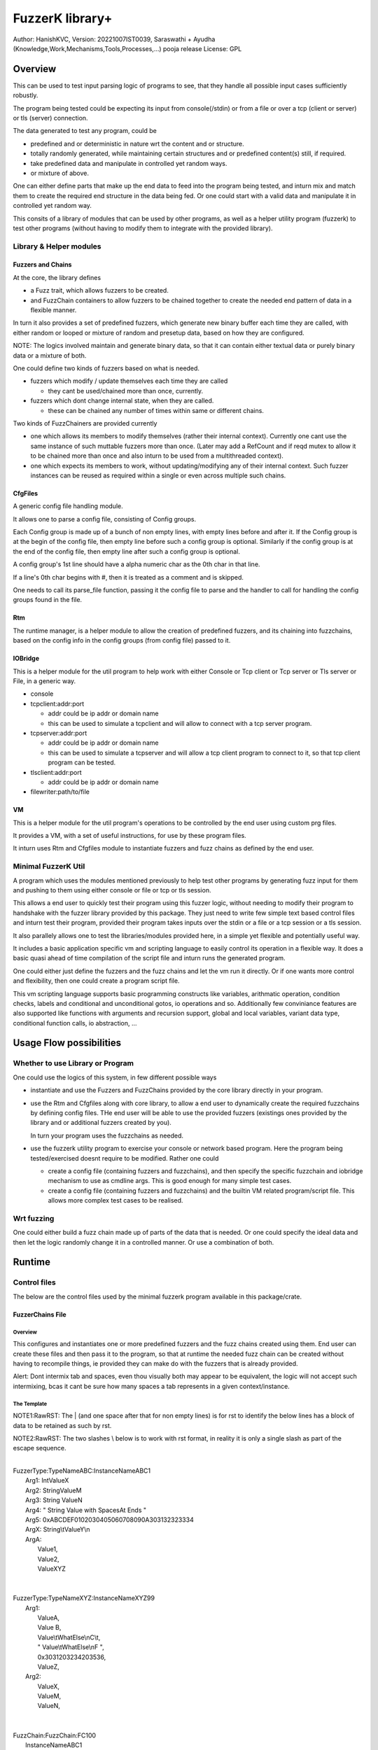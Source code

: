 ####################
FuzzerK library+
####################
Author: HanishKVC,
Version: 20221007IST0039, Saraswathi + Ayudha (Knowledge,Work,Mechanisms,Tools,Processes,...) pooja release
License: GPL


Overview
##########

This can be used to test input parsing logic of programs to see, that they
handle all possible input cases sufficiently robustly.

The program being tested could be expecting its input from console(/stdin)
or from a file or over a tcp (client or server) or tls (server) connection.

The data generated to test any program, could be

* predefined and or deterministic in nature wrt the content and or structure.

* totally randomly generated, while maintaining certain structures and or
  predefined content(s) still, if required.

* take predefined data and manipulate in controlled yet random ways.

* or mixture of above.

One can either define parts that make up the end data to feed into the program
being tested, and inturn mix and match them to create the required end structure
in the data being fed. Or one could start with a valid data and manipulate it
in controlled yet random way.

This consits of a library of modules that can be used by other programs, as well
as a helper utility program (fuzzerk) to test other programs (without having to
modify them to integrate with the provided library).


Library & Helper modules
||||||||||||||||||||||||||

Fuzzers and Chains
===================

At the core, the library defines

* a Fuzz trait, which allows fuzzers to be created.

* and FuzzChain containers to allow fuzzers to be chained together
  to create the needed end pattern of data in a flexible manner.

In turn it also provides a set of predefined fuzzers, which generate new
binary buffer each time they are called, with either random or looped or
mixture of random and presetup data, based on how they are configured.

NOTE: The logics involved maintain and generate binary data, so that
it can contain either textual data or purely binary data or a mixture
of both.

One could define two kinds of fuzzers based on what is needed.

* fuzzers which modify / update themselves each time they are called

  * they cant be used/chained more than once, currently.

* fuzzers which dont change internal state, when they are called.

  * these can be chained any number of times within same or different
    chains.

Two kinds of FuzzChainers are provided currently

* one which allows its members to modify themselves (rather their
  internal context). Currently one cant use the same instance of such
  muttable fuzzers more than once. (Later may add a RefCount and if
  reqd mutex to allow it to be chained more than once and also inturn
  to be used from a multithreaded context).

* one which expects its members to work, without updating/modifying any
  of their internal context. Such fuzzer instances can be reused as
  required within a single or even across multiple such chains.


CfgFiles
==========

A generic config file handling module.

It allows one to parse a config file, consisting of Config groups.

Each Config group is made up of a bunch of non empty lines, with empty
lines before and after it. If the Config group is at the begin of the
config file, then empty line before such a config group is optional.
Similarly if the config group is at the end of the config file, then
empty line after such a config group is optional.

A config group's 1st line should have a alpha numeric char as the 0th
char in that line.

If a line's 0th char begins with #, then it is treated as a comment
and is skipped.

One needs to call its parse_file function, passing it the config file
to parse and the handler to call for handling the config groups found
in the file.


Rtm
=====

The runtime manager, is a helper module to allow the creation of predefined
fuzzers, and its chaining into fuzzchains, based on the config info in the
config groups (from config file) passed to it.


IOBridge
==========

This is a helper module for the util program to help work with either Console
or Tcp client or Tcp server or Tls server or File, in a generic way.

* console

* tcpclient:addr:port

  * addr could be ip addr or domain name

  * this can be used to simulate a tcpclient and will allow to connect
    with a tcp server program.

* tcpserver:addr:port

  * addr could be ip addr or domain name

  * this can be used to simulate a tcpserver and will allow a tcp client
    program to connect to it, so that tcp client program can be tested.

* tlsclient:addr:port

  * addr could be ip addr or domain name

* filewriter:path/to/file


VM
====

This is a helper module for the util program's operations to be controlled
by the end user using custom prg files.

It provides a VM, with a set of useful instructions, for use by these program
files.

It inturn uses Rtm and Cfgfiles module to instantiate fuzzers and fuzz chains
as defined by the end user.


Minimal FuzzerK Util
|||||||||||||||||||||

A program which uses the modules mentioned previously to help test other
programs by generating fuzz input for them and pushing to them using either
console or file or tcp or tls session.

This allows a end user to quickly test their program using this fuzzer logic,
without needing to modify their program to handshake with the fuzzer library
provided by this package. They just need to write few simple text based control
files and inturn test their program, provided their program takes inputs over
the stdin or a file or a tcp session or a tls session.

It also parallely allows one to test the libraries/modules provided here, in a
simple yet flexible and potentially useful way.

It includes a basic application specific vm and scripting language to easily
control its operation in a flexible way. It does a basic quasi ahead of time
compilation of the script file and inturn runs the generated program.

One could either just define the fuzzers and the fuzz chains and let the vm
run it directly. Or if one wants more control and flexibility, then one could
create a program script file.

This vm scripting language supports basic programming constructs like variables,
arithmatic operation, condition checks, labels and conditional and unconditional
gotos, io operations and so. Additionally few conviniance features are also
supported like functions with arguments and recursion support, global and local
variables, variant data type, conditional function calls, io abstraction, ...


Usage Flow possibilities
##########################

Whether to use Library or Program
|||||||||||||||||||||||||||||||||||

One could use the logics of this system, in few different possible ways

* instantiate and use the Fuzzers and FuzzChains provided by the core
  library directly in your program.

* use the Rtm and Cfgfiles along with core library, to allow a end user
  to dynamically create the required fuzzchains by defining config files.
  THe end user will be able to use the provided fuzzers (existings ones
  provided by the library and or additional fuzzers created by you).

  In turn your program uses the fuzzchains as needed.

* use the fuzzerk utility program to exercise your console or network
  based program. Here the program being tested/exercised doesnt require
  to be modified. Rather one could

  * create a config file (containing fuzzers and fuzzchains), and then
    specify the specific fuzzchain and iobridge mechanism to use as
    cmdline args. This is good enough for many simple test cases.

  * create a config file (containing fuzzers and fuzzchains) and the
    builtin VM related program/script file. This allows more complex
    test cases to be realised.


Wrt fuzzing
|||||||||||||

One could either build a fuzz chain made up of parts of the data that
is needed. Or one could specify the ideal data and then let the logic
randomly change it in a controlled manner. Or use a combination of both.


Runtime
#########

Control files
||||||||||||||||

The below are the control files used by the minimal fuzzerk program
available in this package/crate.

FuzzerChains File
===================

Overview
-----------

This configures and instantiates one or more predefined fuzzers and the
fuzz chains created using them. End user can create these files and then
pass it to the program, so that at runtime the needed fuzz chain can be
created without having to recompile things, ie provided they can make do
with the fuzzers that is already provided.

Alert: Dont intermix tab and spaces, even thou visually both may appear
to be equivalent, the logic will not accept such intermixing, bcas it
cant be sure how many spaces a tab represents in a given context/instance.

The Template
---------------

NOTE1:RawRST: The | (and one space after that for non empty lines) is for
rst to identify the below lines has a block of data to be retained as such
by rst.

NOTE2:RawRST: The two slashes \\ below is to work with rst format,
in reality it is only a single slash \ as part of the escape sequence.

|
| FuzzerType:TypeNameABC:InstanceNameABC1
|   Arg1: IntValueX
|   Arg2: StringValueM
|   Arg3: String   ValueN
|   Arg4: "   String Value with SpacesAt Ends "
|   Arg5: 0xABCDEF0102030405060708090A303132323334
|   ArgX: String\\tValueY\\n
|   ArgA:
|     Value1,
|     Value2,
|     ValueXYZ
|
|
| FuzzerType:TypeNameXYZ:InstanceNameXYZ99
|     Arg1:
|         ValueA,
|         Value   B,
|         Value\\tWhatElse\\nC\\t,
|         " Value\\tWhatElse\\nF   ",
|         0x3031203234203536,
|         ValueZ,
|     Arg2:
|         ValueX,
|         ValueM,
|         ValueN,
|
|
| FuzzChain:FuzzChain:FC100
|     InstanceNameABC1
|     InstanceNameXYZ99
|     InstanceNameXYZ99
|

NOTE: The sample template above, also shows how string (textual or binary or
a mixture of both) can be specified in different ways, based on what one needs.

Types of data
---------------

As part of the key-value(s) pairs specified in fuzz chains config file, currently
the value(s) specified could be

* single int

  * key:value | key: value

* single string

  * key: value | key: " value with spaces at ends   "

  * key: 0xABCDEF010203523092 | key: value\\n with \\t newline in it

* list of int or string data

The int data needs to be decimal literal.

The string data could be

* a bunch of textual words/chars with literal single line white spaces
  (ie normal space and tab space) between them.

* string data could have white spaces at the begin or end by

  * having the string enclosed within double quotes

  * having the white spaces specified has escape sequences (\\t, \\n, \\r)

    * this also allows newline or carriage return to be embedded anywhere
      within the string data.

* binary or a mixture of textual and binary data by having the string data
  specified has a hex string which begins with 0x

The list can be specified in one of the following ways

* if the list has only a single value then

  * key: value OR

  * key:
      value a single value

* if the list has multiple values then

  * key:

      value 1

      value 2

      value 3 comma at the end is optional,

      more values

      ...

   * key: NumOfValues

        Value 1 out of NumOfValues(NOV)

        Value 2 out of NOV

        ...

        Value NOV of NOV

NOTE: The empty lines between values of the list and two adjacent slashes wrt
escape sequences are things done to satisfy rst format requirements.

Predefined Fuzzers
-------------------

The following type of predefined fuzzers is provided by default

* ones that work with mainly provided data, without changing them

  * LoopFixedStringsFuzzer

    * each time it is called, it returns/appends the next string from the
      list of strings.

    * once the end of list is reached, it moves back to begining of the list

  * RandomFixedStringsFuzzer

    * each time it is called, it returns/appends a randomly selected string
      from the lsit of provided strings.

  * DONE: Currently the list of provided strings is treated as textual strings
    Rather convert it to a list of binary buffers, so that it can either store
    binary data or textual data (in its binary form) or a mixture of both.

* those that use random generation to a great extent

  * RandomRandomFuzzer

    * return/append a randomly generated buffer of random binary values

      * whose length is randomly decided from a given min and max length limit.

  * RandomFixedFuzzer

    * return/append a buffer, whose values are randomly selected from a given
      list of binary values.

      * whose length is randomly decided from a given min and max length limit.

      * the list of binary values to be used for selection, can be specified
        has a textual string or a hex string or so

* ones that take predefined / provided data and inturn change it

  * Buf8sRandomizeFuzzer

    * return/append a buffer which contains one of the originally provided data,
      with some amount of random modifications to its contents, as noted below.

    * one needs to provide the following info/data

      * a list of strings (textual or binary or mixture of both)

      * the number of bytes to randomly modified

        * if not explicitly predefined (ie if set to -1), then it is randomly
          decided as to how many bytes should be randomly modified.

      * the new random byte values are selected to be within a specified range
        of values.

        * if start value is not specified, it is assumed to be 0

        * if end value is not specified, it is assumed to be 255
          The end value is inclusive in the logic and will be used as part of
          the possible range wrt new values to use when changing existing value
          with new values.

      * the positions that are randomly modified are selected randomly, but
        inturn restricted to be within a specified range of positions.

        * if start position is not specified, it is assumed to be 0

        * if end position is not specified, it is assumed to be till end
          of the provided original buffer.
          The end position specified is inclusive in the logic and will be used
          as part of the possible range of positions that may be randomly selected
          for changing the byte value wrt that position.


Custom Fuzzers
----------------

If required the library can be extended to add custom fuzzers (they need to support
the fuzz trait).

If a custom fuzzer has to be created from the textual FuzzChains config file, then

* the fuzzer needs to support cfgfiles::FromVecStrings trait

  * and its from_vs method

  * inturn it can use the predefined helper functions of this trait to parse config
    file, to help create instance of the custom fuzzer, based on users configuration
    of the same.

* the RunTimeManager.handle_cfggroup needs to be updated to create the custom fuzzer

  * by calling the custom fuzzer's from_vs method



Prg file
==========

Overview
----------

This allows the end user to control the actions to be performed by fuzzerk, in a simple and flexible way.

General
---------

Data and or Variable
~~~~~~~~~~~~~~~~~~~~~~

Where ever var_or_value is mentioned wrt instruction operands, the text-tokens/content specified in the
corresponding location in the prgfile will be interpreted as below.

If it starts with a numeric char or + or - will be treated has a numeric/integer literal.

* if it starts with 0x, then it will be treated has a hexadecimal integer value

* else it will be treated has a decimal integer value

If it starts or ends with double quotes, it will be treated as a string literal.

* this also allows spaces to be specified at begin or end of the string literal.

* a small set of escape sequences (\\n, \\t, \\r, \\") are supported within these strings.
  These will be replaced with equivalent char.

  * The double quote at the begin and end of string literal will be dropped.

If it starts with $0x then it will be treated has a binary buffer specified has a hex string.

If it starts with __ then it will be treated has a special data value.

* __TIME__STAMP__

  * This puts the current time stamp into the buffer

* __RANDOM__BYTES__TheLength

  * This puts TheLength amount of random bytes into the buffer

If none of above, then it will be treated as a var name. However it should start with a alphabhetic char.


Where ever int_var_or_value is mentioned wrt instructions, then it should represent a int variable or value.
Where ever ideally_int_var_or_value is mentioned wrt instructions, then it should ideally represent a int
variable or value. However If it refers to

* a string entity, then treat it has a textual literal value of the int and convert it into int

* binary buffer entity, then logic will try to interpret it has raw byte values of the int and
  inturn convert it into int.

Where ever str_var_or_value is mentioned wrt instructions, then it should represent a string variable or value.
If not, the logic will try to convert other types to equivalent string representation.

* if a $0xHexString based literal is specified, it should represent a valid utf8 string.

Where ever any_var_or_value is mentioned wrt instructions, it could represent int or string or binary buffer
variable or value.


Clean coding (Comments, White spaces)
~~~~~~~~~~~~~~~~~~~~~~~~~~~~~~~~~~~~~~

If required one can put extra spaces around operands to align them across lines or so, for easy reading.

If required one can put # at the beginning of a line to make it a comment line.


Ops/Instructions supported
---------------------------

The commands/operations that can be specified as part of the prg file include

Data/Variables Related
~~~~~~~~~~~~~~~~~~~~~~~

* letstr <string_var_id> <str_var_or_value>

  create a str var and set its value

* letint <int_var_id> <int_var_or_value>

  create a int var and set its value

* bufnew <buf_id> <bufsize_ideally_int_var_or_value>

  Create a named buffer of a given size

* letbuf[.s|.b] <buf_id> bufdata_any_var_or_value

  Create a buffer var and fill it with specified data with could either be a literal value or a variable.

  By allowing Int or Str var's value to be stored into a Buf var, the same can be written to a iobridge.

  * letbuf or letbuf.b tries to read the src int|str|buf var as corresponding underlying binary bytes data

    * this is useful for most cases except may be when printing to console/screen

    * this retains the underlying byte values of the source variable (or literal after suitable interpretation)

  * letbuf.s tries to read the src

    * int var/value as equivalent string/textual literal value

    * buf var/value as hex string

    * this will be very useful when trying to print something to console/screen

* bufsmerge destbuf srcbuf1 srcbuf2 ..... srcbufn

  This allows a new buffer to be created with contents of the source buffers specified merged/concatenated together.

  If only 1 source buffer is specified, it is equivalent to copying it into a new dest buffer.

  * bufsmerge destbuf srcbuf

    * destbuf = srcbuf

  If more than 1 source buffer is specified, it concats all the source buffers into a new dest buffer.

    * destbuf = srcbuf1 + srcbuf2 + ..... + srcbufn

* bufmerged[.b]|bufmerged.s destbufid src1_any_var_or_value src2_any_var_or_value ..... srcn_any_var_or_value

  This allows a new buffer to be created, which contains the contents of the specified source items.

  The source item could be either a int or str or hexstring(buf literal value) or it could be a variable of
  any supported type.

  if bufmerged or bufmerged.b is used, then the raw byte values corresponding to the specified src item will
  be used. This is useful when one needs to send underlying byte values corresponding to specified items/values
  like when sending to another program or storing into a binary file or so.

  if bufmerged.s is used, then equivalent string representation of the specified src item will be used. This is
  useful especially, when writing to console or so, where user will be interested in a human readable textual
  form of the underlying data.

  This avoids the need to create temporary bufs using letbuf[.s] and then merging into a buf using bufsmerge.


* buf8randomize bufid randcount buf_startoffset buf_endoffset rand_startval rand_endval

  * all the int arguments (ie other than bufid) belong to the int_var_or_value class

  * randomize randcount values from with in a part (start and end offset) of the buf
    with values from a given range (start and end value).

  * other than bufid, other arguments are optional and if not given a suitable default value
    will be used

    * randcount - randomly generated to be less than buflen

    * buf_startoffset and buf_endoffset map to begin and end of buffer being operated on, if not specified.

    * rand_startval will be mapped to 0 and rand_endval to 255, if needed.
      Both these need to be u8 values, else it will be truncated to u8.

  * inclusive ends

    * buf_endoffset is inclusive, that is value at corresponding index may be randomized, if it gets
      randomly selected during running/execution of the buf8randmoze instruction/operation.

    * rand_endval is inclusive

Alu Operations
~~~~~~~~~~~~~~~

* inc <int_var_id>

* dec <int_var_id>

* add <dest_int_var_id> <src1_any_var_or_value> <src2_any_var_or_value>

* sub <dest_int_var_id> <src1_any_var_or_value> <src2_any_var_or_value>

* mult <dest_int_var_id> <src1_any_var_or_value> <src2_any_var_or_value>

* div <dest_int_var_id> <src1_any_var_or_value> <src2_any_var_or_value>

* mod <dest_int_var_id> <src1_any_var_or_value> <src2_any_var_or_value>

If one uses a string or binary buffer, instead of int var or value, as the source data,
it should be convertable to a valid int as expected by this program.

IOBridge related
~~~~~~~~~~~~~~~~~

* iobnew <iob_id> <iobtype:typespecific_addr> <typespecific_ioarg=value> <typespecific_ioarg=value> ...

  * supported iobtypes include

    * console - for writing generated data to stdout

      * NOTE that there could be more textual info seen on the screen, but they are written to stderr,
        so that the fuzzers and fuzzchains and their generated data is not disturbed.

    * tcpclient - for connecting to a tcp server; tcpserver - for allowing a tcp client to connect

      * addr => <ipaddr|domainname><:port>

      * ioargs supported

        * read_timeout=millisecs

    * tlsclient

      * addr => <ipaddr|domainname><:port>

      * ioargs supported

        * server_cert_check=yes/no

        * domain=the.domain.name

        * read_timeout=millisecs

    * filewriter

      * addr => path/to/file

      * ioargs supported

        * append=yes/no

        * create=yes/no

* iobwrite <iob_id> <buf_any_var_or_value>

  * write the underlying raw byte contents (ie a binary buffer) of the specified var or literal value into the specified iobridge

* iobflush <iob_id>

  * request flushing of any buffering of written data by the library and or os into the underlying io device

* iobread <iob_id> <buf_id>

  * try to read upto specified buffer's buffer length of data from the specified iobridge

    * one can use bufnew to create buffer of a required size with no data in it.

  * while creating a new iobridge remember to set a read_timeout, so that read wont block indefinitely, if there is no data to read.

    * all io bridge types may not support read_timeout (currently only network types ie tcpclient, tcpserver and tlsclient support it).

* iobclose <iob_id>


Fuzzers related
~~~~~~~~~~~~~~~~~

* fcget <fc_id> <buf_id>

  Generate a fuzzed buffer of data and store into buffer of specified id.


Control/System related
~~~~~~~~~~~~~~~~~~~~~~~

* sleepmsec <milliseconds_int_var_or_value>


* !label <label_id>

  a directive to mark the current location/address in the program where this directive is encountered

  This can be the destination of either if-goto|if-jump or jump|goto or checkjump

  ie act as the destination of conditional/unconditional jumps


* !func <func_id> [<func_arg1_name> <func_arg2_name> ...]

  a directive to mark the current location/address in the program where this directive is encountered
  as a function and inturn its name.

  Additional specify a list of function arguments.

  * these function arguments can inturn be only used as src operands and not as destination operands

    * ie they can be read from and not written to

  * the caller can currently only pass variables and not literal values wrt these args.

  Any function has access to the global variables, as well as the function arguments specified directly
  wrt it. It doesnt have access to function arguments specified wrt any of its parent callers.

  One can define local variables within a function. When ever a variable is used, 1st it is checked
  wrt the current function's local variables list, only if not found, it will be checked for in global
  variables list.

  One needs to end the func body with a ret instruction


* if condition check

  These check values specified between themselves and inturn either call spcified function or goto specified label

  The values can be specified either has literal values of the required type, or has a variable.

  * Check involving integers

    * iflt|iflt.i|ifgt|ifgt.i|ifeq|ifeq.i|ifne|ifne.i|ifle|ifle.i|ifge|ifge.i <value1_int_var_or_value> <value2_int_var_or_value> goto <label_id>

    * iflt|iflt.i|ifgt|ifgt.i|ifeq|ifeq.i|ifne|ifne.i|ifle|ifle.i|ifge|ifge.i <value1_int_var_or_value> <value2_int_var_or_value> call <func_id> [passed1_any_var passed2_any_var ...]

  * Check involving string and buffer

    * ifeq|ifeq.s|ifne|ifne.s <val1_str_var_or_value> <val2_str_var_or_value> goto <label_id>

    * ifeq|ifeq.s|ifne|ifne.s <val1_str_var_or_value> <val2_str_var_or_value> call <func_id> [passed1_any_var passed2_any_var ...]

    * ifeq|ifeq.b|ifne|ifne.b <val1_any_var_or_value> <val2_any_var_or_value> goto <label_id>

    * ifeq|ifeq.b|ifne|ifne.b <val1_any_var_or_value> <val2_any_var_or_value> call <func_id> [passed1_any_var passed2_any_var ...]


* checkjump arg1_int_var_or_value arg2_int_var_or_value Label4LessThan Label4Equal Label4GreaterThan

  * based on whether int value corresponding to arg1 is lt or eq or gt wrt arg2,
    the logic will jump to either Label4LessThan or Label4Equal or Label4GreateThan,
    as the case may be.

  * __NEXT__ a implicit label identifying the next instuction/op in the program

    * useful if one doesnt want to jump to any specific location for a given condition,
      then the control will implicitly flow to next instruction in the program, in that case.


* jump|goto <label_id>

  * a unconditional jump


* call <func_id> [passed1_any_var passed2_any_var ...]

  * call a func

  * If the func being called requires arguments to be passed to it, then one needs to specify
    the corresponding/matching variables that should be passed to the called function.

    The passed variables could either be

    * global variables or

    * any function arguments belonging to the current function, ie provided the call is being
      made from a function.


* ret

  * return from func


A sample file
---------------

|
|       letstr <strvarid> <string value>
|       letint <intvarid> <intvalue>
|       iobnew <iobid> <iobtype:addr> <ioargkeyX=valY> <ioargkeyA=valC>
| !label labelid
|       fcget <fcid> <bufid>
|       iobwrite <iobid> <bufid>
|       sleepmsec <milliseconds>
|       iobread <iobid> <bufid>
|       iobclose <iobid>
|       inc <intvarid>
|       iflt <intvarid> <chkvalue> goto labelid
| !label labelid_named_unneeded
|       dec <intvarid>
|



Cmdline
|||||||||

The key cmdline options are

* --cfgfc <path/to/fuzzers_fuzzchains.cfgfile>
* --prgfile <path/to/prgfile>

There are few additional options, in case one is not using a prgfile

* --ioaddr <iobtype:addr>
  * defaults to console, if not explicitly specified.
* --ioarg <ioargkeyX=valY>
  * defaults to no args, if not explicitly specified.
* --loopcnt <number>
  * defaults to 1, if not explicitly specified.
* --fc <fcid>
  * defaults to empty string, if not explicitly specified.


TODO Plus
############


DONE
|||||||

Previously
============

* end of prgfile

  * implicit end of prgfile taken care of

  * [TODO:MAYBE] Add a option for explicit !end directive or so
    Will allow functions to be defined after the normal flow is
    explicitly ended. Otherwise currently functions will have
    to put between ideally a unconditional jump at the begin
    and the start label/code.

* the fallback predefined program in case

  * prgfile is not specified

  * instead fc, loopcnt, ioaddr, ioarg etal is passed.

* iobclose and ssl session shutdown

  * keep it simple for now and just verify the 1st shutdown returns a Sent result.
    As noted in git commit logs, calling it 2nd time with or without reading of
    any left over data etal, doesnt seem to work with getting the Recieved result.
    Rather a syscall error is what is got, if there is no more data to read. So
    keep it simple for now and just ensure that 1st shutdown call leads to a
    proper Sent result.

* specify strings flexibly in cfgfc files, when defining fuzzers. As needed
  one could

  * use hex strings to intermix text and binary data,

  * use double quoted string to allow white spaces at either end of the string

* A Fuzzer which allows predefined string(s) to be randomly changed in a controlled way,
  wrt some random positions in the string and the values to use when changing.

  * This fuzzer takes a predefined list of strings, and inturn randomly changes one of
    them, when ever it is called to generated a fuzzed data.

* Allow user to use either a int variable or int literal value interchangably,
  in following instructions, where a int value is required.

  * letint, iflt, checkjump, sleepmsec, alu ops, bufnew, buf8randomize

  One needs to use $ prefix before a int literal to tell the vm compiler that
  it is a int literal value and not a int variable.

  TOTHINK: Should I add it in other places like wrt bufnew's buffer size arg, ...



20221009++
===========

* Add ALU commands add, sub, mult, div, mod

* Make letbuf more flexible by allowing either

  * literal int or textual or hex string values

  * int or str or buf variable

    * letbuf which tries to get binary data wrt vars

    * letbuf.s which tries to get string literals corresponding to these var

* switch order of value args check wrt iflt, so that it is similar to that of checkjump.

* VM: simplify and cleanup the Data var or value interpretation, through DataM mechanism.

* allow extra unneeded whitespaces in between operands of the instructions.

* Allow all VM Op int literals to use the flexible and better DataM based flow

* More flexible if condition checks using a new CondOp enum ++

  * Add support for ifeq|ne wrt int | string | buf types

  * Add support for iflt|gt|le|ge wrt int

  * Either goto a specified label or call a specified function

* DataM support some basic esc sequences wrt string literals

* BufMerged to merge different type vars and or values on a single line

* dont allow more than one variable to have same name, ie across var types.

* if-goto use Op::GoTo::run rather than duplicating goto's code in if-goto

* explicitly marked functions (!func) and Allow arguments to be passed to a function

* Use DataType to decide whether a var name is FuncArg or Global (or in future Local)
  and inturn handle appropriately.

  * initial logic was running through the func args aliases hashmap, for all vars
    however now with data type meta data, this hashmap blessing is only done for
    actual func args.

* iobwrite now works with DataM for its src operand.

20221013
===========

Functions

* Add support for local variables by maintaining a stack of local variables wrt function
  calls. This also allows recursion, obviously limited by available memory.

  * add support for writing into a local variable, as part of operations other than setlocal

  * allow them to be used in arithmatic operations, as source data

DataType enum renamed to DataKind and inturn Variable or FuncArg rather than Global or FuncArg.

Switch to a new proper minimal Variant data type and Var's built on top of these Variants.
There is no longer seperate hashmaps wrt different basic data types. Now there is a single
hashmap for global vars and another (rather a stack of those) wrt local vars. The dest operands
are also DataM's. The local var's can be specified to be of a specific type.

* The overall flow is simplified and cleaned up as part of these and related changes.


TODO
||||||

* In http tls single session multi request testing (with invalid data and with my experimental
  rust based webserver)

  * if 10msec btw requests, then server seems to get all requests.

  * if 1000msec btw requests, then server seems to only get the 1st request most of the time
    Maybe bcas of any timeout I may have set wrt keeping a session alive or so?

  * ALERT: Need to check what happens with valid http requests instead of invalid http requests.
    Also need to check wrt a standard web server, to verify as to its not a issue at fuzzerk end.

* Maybe: Merge TcpClient and TcpServer into a single entity in the IOBridge enum, and may be
  even merge Tls with Tcp entity. Obviously the new_iobtype helpers wrt each specific type, needs
  to be different, but beyond that it could be single, if things are kept simple.

* Allow similar literal value representation wrt FC Config files and Prg files.

* Maybe: Add support for string/buf data type wrt iflt|gt|le|ge

* iobread in TCPServer.Prg seems to read more than once, when nc sends data to it once
  Need to check whats occuring, initially by adding a iobwrite to console of what is read.

* Wrt functions

  * Maybe: pass literal values to a func (by creating temporary global/local/??? variables, which
    are prefixed with function name or so).

    * ie call will create these (using a running counter as part of the temp name in addition to
      func name prefix)

    * and ret will remove the corresponding temp variables.

  * rather than running counter, may be it can also just be call depth level, need to think this
    once more.

